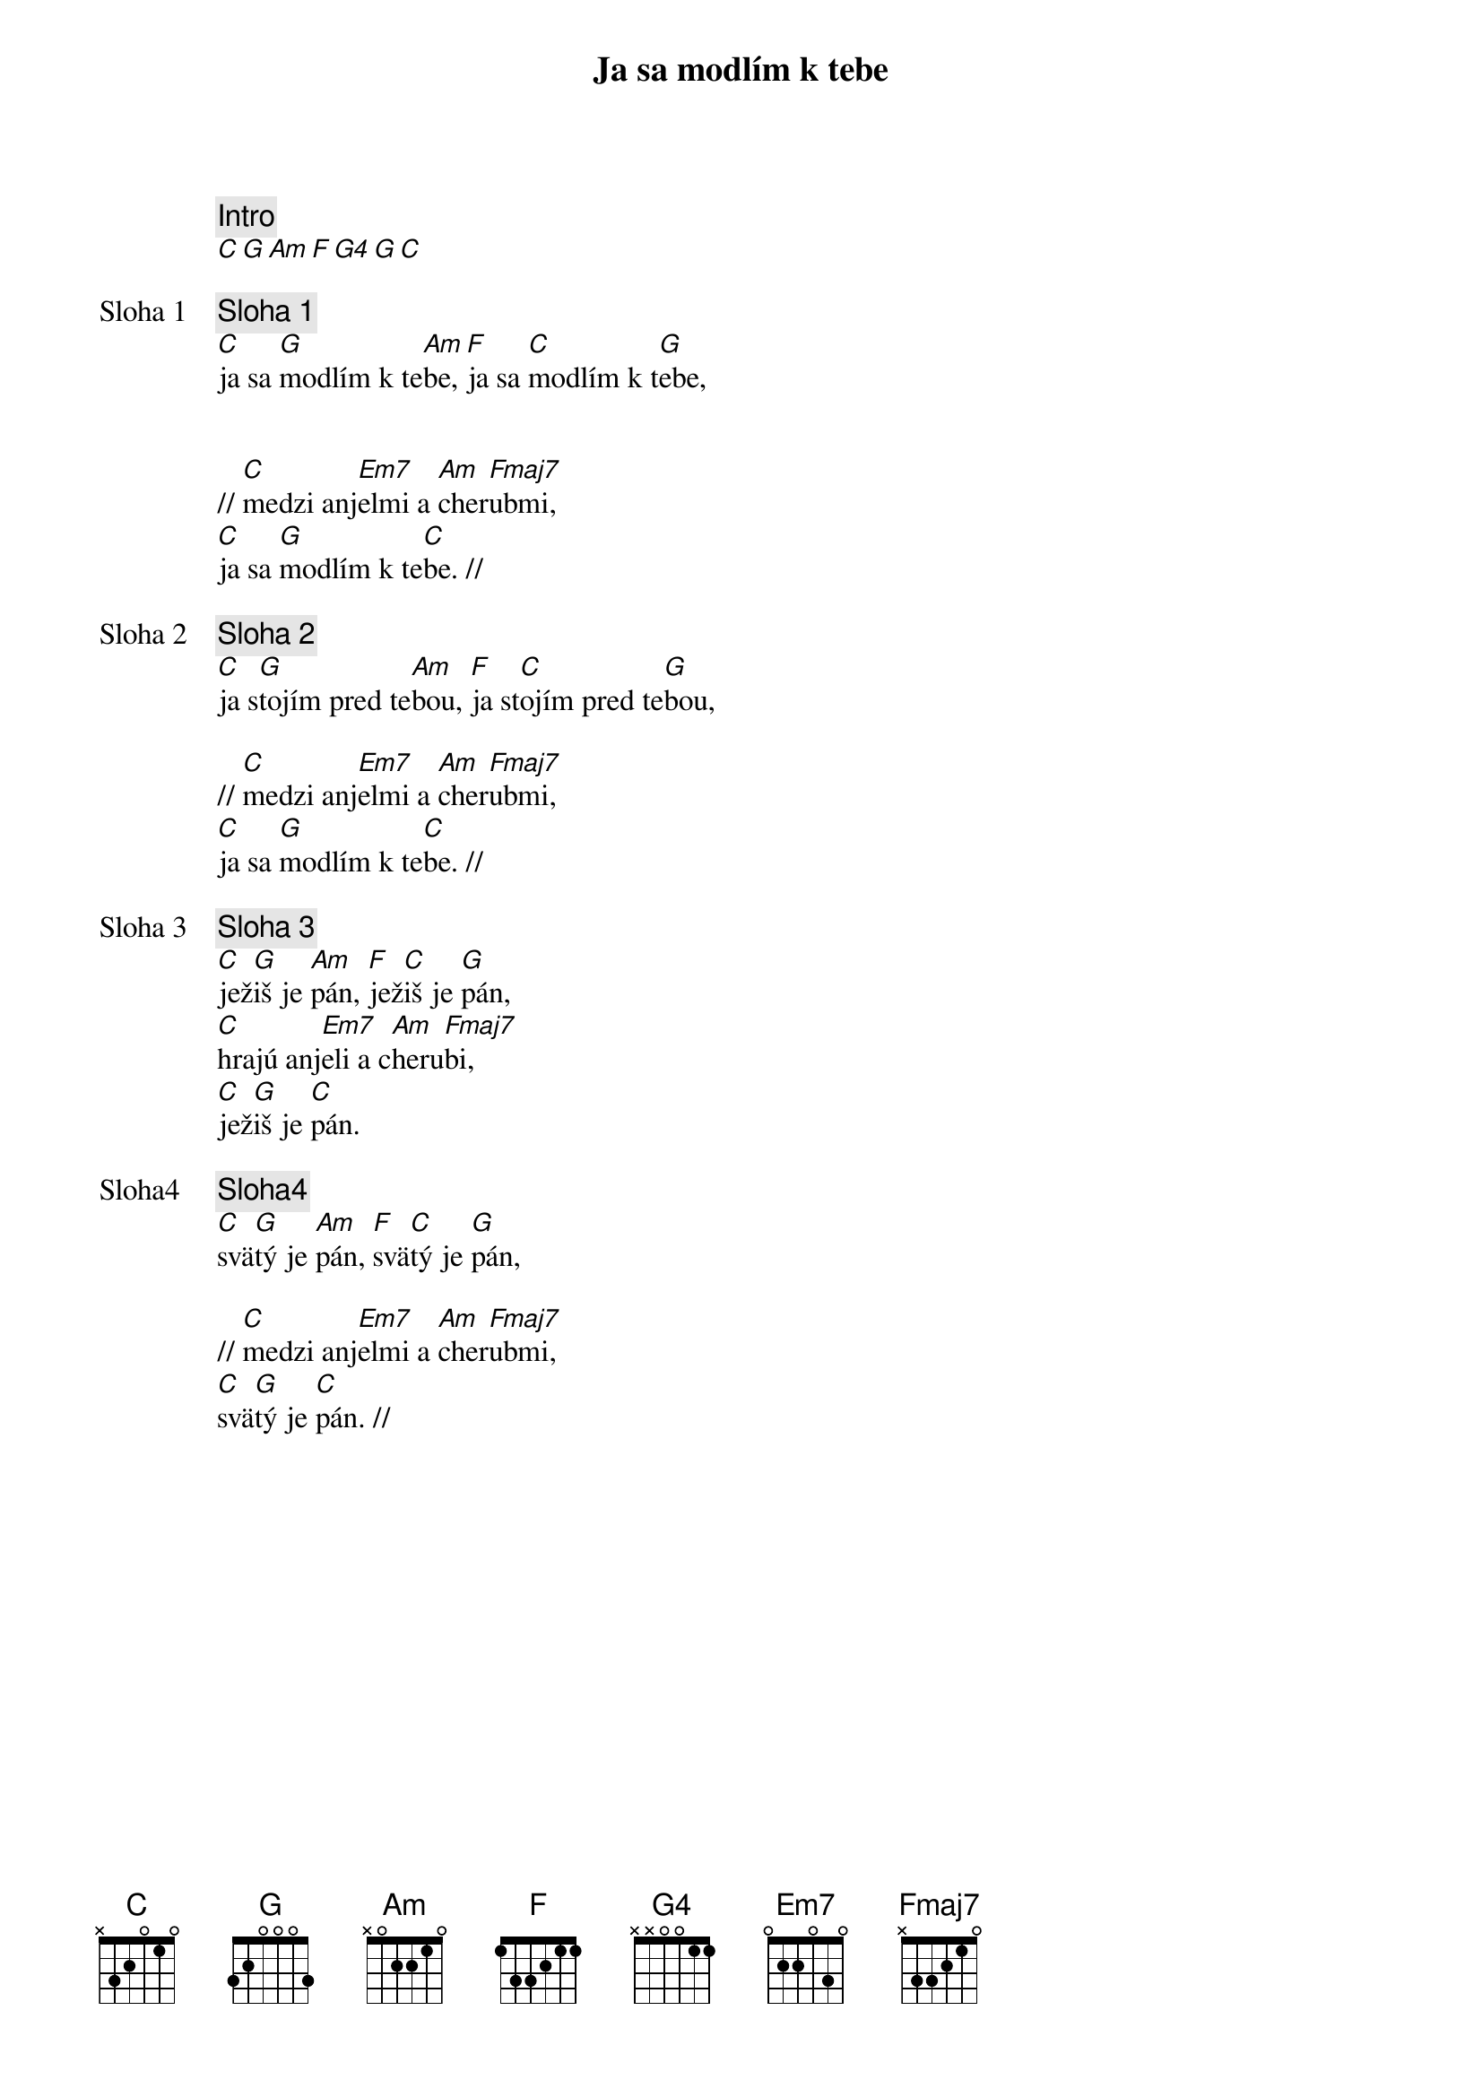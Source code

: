 {title: Ja sa modlím k tebe}

{comment: Intro}
[C][G][Am][F][G4][G][C]

{start_of_verse: Sloha 1}
{comment: Sloha 1}
[C]ja sa [G]modlím k te[Am]be, [F]ja sa [C]modlím k t[G]ebe,


// [C]medzi anj[Em7]elmi a [Am]cher[Fmaj7]ubmi,
[C]ja sa [G]modlím k te[C]be. //
{end_of_verse}

{start_of_verse: Sloha 2}
{comment: Sloha 2}
[C]ja s[G]tojím pred te[Am]bou, [F]ja st[C]ojím pred te[G]bou,

// [C]medzi anj[Em7]elmi a [Am]cher[Fmaj7]ubmi,
[C]ja sa [G]modlím k te[C]be. //
{end_of_verse}

{start_of_verse: Sloha 3}
{comment: Sloha 3}
[C]jež[G]iš je [Am]pán, [F]jež[C]iš je [G]pán,
[C]hrajú anj[Em7]eli a c[Am]heru[Fmaj7]bi,
[C]jež[G]iš je [C]pán.
{end_of_verse}

{start_of_verse: Sloha4}
{comment: Sloha4}
[C]svä[G]tý je [Am]pán, [F]svä[C]tý je [G]pán,

// [C]medzi anj[Em7]elmi a [Am]cher[Fmaj7]ubmi,
[C]svä[G]tý je [C]pán. //
{end_of_verse}